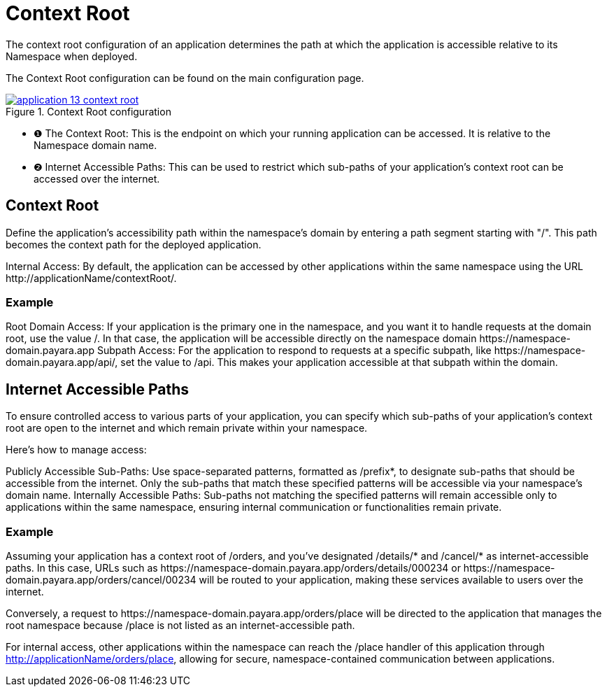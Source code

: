 = Context Root

The context root configuration of an application determines the path at which the application is accessible relative to its Namespace when deployed.

The Context Root configuration can be found on the main configuration page.

.Context Root configuration
image::manage/application/application-13-context-root.png[window="_blank", link="{imagesdir}/manage/application/application-13-context-root.png"]

[checklist]
* ❶ The Context Root: This is the endpoint on which your running application can be accessed. It is relative to the Namespace domain name.
* ❷ Internet Accessible Paths: This can be used to restrict which sub-paths of your application's context root can be accessed over the internet.


== Context Root
Define the application's accessibility path within the namespace's domain by entering a path segment starting with "/".
This path becomes the context path for the deployed application.

Internal Access: By default, the application can be accessed by other applications within the same namespace using the URL \http://applicationName/contextRoot/.

=== Example
Root Domain Access: If your application is the primary one in the namespace, and you want it to handle requests at the domain root, use the value /.
In that case, the application will be accessible directly on the namespace domain \https://namespace-domain.payara.app
Subpath Access: For the application to respond to requests at a specific subpath, like \https://namespace-domain.payara.app/api/, set the value to /api.
This makes your application accessible at that subpath within the domain.

== Internet Accessible Paths
To ensure controlled access to various parts of your application, you can specify which sub-paths of your application's context root are open to the internet and which remain private within your namespace.

Here’s how to manage access:

Publicly Accessible Sub-Paths: Use space-separated patterns, formatted as /prefix*, to designate sub-paths that should be accessible from the internet.
Only the sub-paths that match these specified patterns will be accessible via your namespace's domain name.
Internally Accessible Paths: Sub-paths not matching the specified patterns will remain accessible only to applications within the same namespace, ensuring internal communication or functionalities remain private.

=== Example
Assuming your application has a context root of /orders, and you've designated /details/* and /cancel/* as internet-accessible paths.
In this case, URLs such as \https://namespace-domain.payara.app/orders/details/000234 or \https://namespace-domain.payara.app/orders/cancel/00234 will be routed to your application, making these services available to users over the internet.

Conversely, a request to \https://namespace-domain.payara.app/orders/place will be directed to the application that manages the root namespace because /place is not listed as an internet-accessible path.

For internal access, other applications within the namespace can reach the /place handler of this application through http://applicationName/orders/place, allowing for secure, namespace-contained communication between applications.

